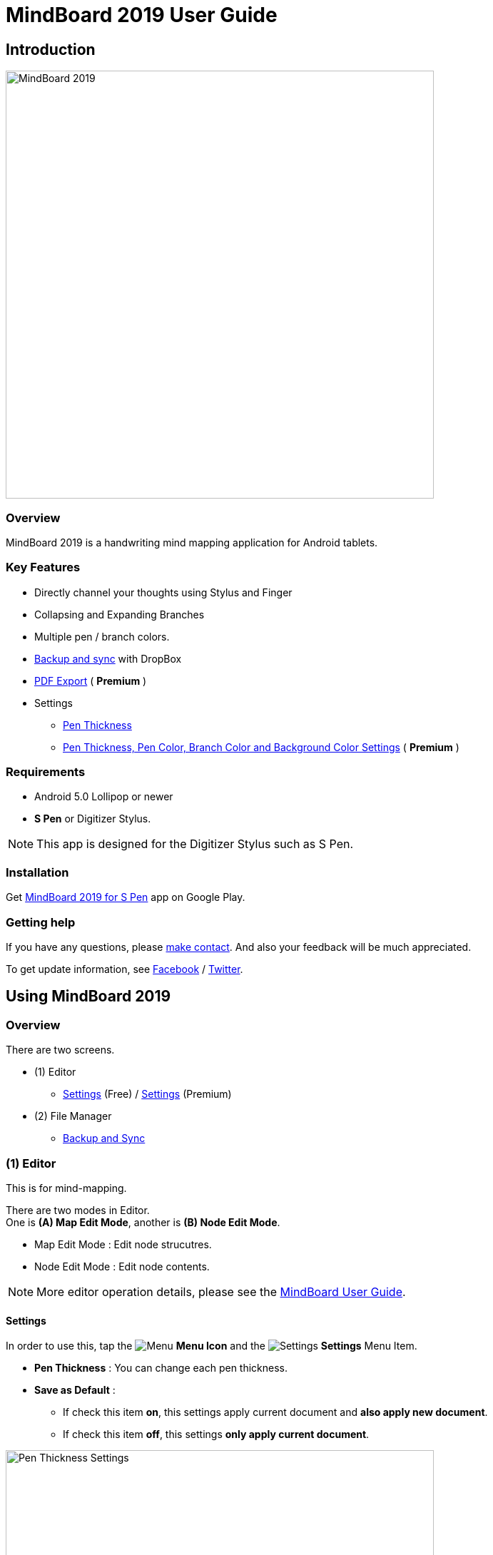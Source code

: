 
= MindBoard 2019 User Guide

== Introduction

image::screenshots/mindboard-2019-example.png[alt=MindBoard 2019, width=600]


=== Overview

MindBoard 2019 is a handwriting mind mapping application for Android tablets.


=== Key Features

* Directly channel your thoughts using Stylus and Finger
* Collapsing and Expanding Branches
* Multiple pen / branch colors.
* link:#BackupAndSync[Backup and sync] with DropBox
* link:#PDFExport[PDF Export] ( *Premium* )
* Settings
** link:#SettingsForFree[Pen Thickness]
** link:#SettingsForPremium[Pen Thickness, Pen Color, Branch Color and Background Color Settings] ( *Premium* )


=== Requirements

* Android 5.0 Lollipop or newer
* *S Pen* or Digitizer Stylus.

[NOTE]
This app is designed for the Digitizer Stylus such as S Pen.


=== Installation

Get https://play.google.com/store/apps/details?id=com.mindboardapps.app.mb2019[MindBoard 2019 for S Pen] app on Google Play.


=== Getting help

If you have any questions, please https://www.mindboardapps.com/contact.html[make contact].
And also your feedback will be much appreciated.

To get update information, see 
https://www.facebook.com/mindboardapps[Facebook] / https://twitter.com/mindboard/[Twitter].





== Using MindBoard 2019

=== Overview

There are two screens.

* (1) Editor
** link:#SettingsForFree[Settings] (Free) / link:#SettingsForPremium[Settings] (Premium)
* (2) File Manager
** link:#BackupAndSync[Backup and Sync]



=== (1) Editor

This is for mind-mapping.

There are two modes in Editor. +
One is *(A) Map Edit Mode*, another is *(B) Node Edit Mode*.

* Map Edit Mode :  Edit node strucutres.
* Node Edit Mode : Edit node contents.


[NOTE]
More editor operation details, please see the https://mindboard.github.io/mindboard-pro-user-guide/#_1_editor[MindBoard User Guide].


[[SettingsForFree]]
==== Settings

In order to use this, tap the image:icons/menu.svg[Menu] *Menu Icon* and the image:icons/settings.svg[Settings] *Settings* Menu Item.

* *Pen Thickness* : You can change each pen thickness.
* *Save as Default* : 
** If check this item *on*, this settings apply current document and *also apply new document*. 
** If check this item *off*, this settings *only apply current document*.

image::screenshots/pen-thickness-settings-portrait.png[alt=Pen Thickness Settings, width=600]


=== (2) File Manager

This is for map thumbnail list.




[[BackupAndSync]]
==== Backup and Sync

image::screenshots/backup-and-sync.png[alt=Backup and Sync, width=600]

You can backup and sync your files with DropBox.


(1) Go to the File Manager Screen.

(2) Tap the image:icons/menu.svg[Menu] *Menu Icon* and the image:icons/settings.svg[Settings] *Backup and Sync* Menu Item.


== Additional Information

=== About File Format between __this app__ image:icons/mb2019-app-icon.png[MindBoard 2019 App Icon] and __MindBoard (Pro)__ image:icons/mbp-app-icon.png[MindBoard (Pro) App Icon]

The file format of this app __MindBoard 2019__ and __MindBoard (Pro)__ is called MBX.
The MBX's default suffix is __.mbx__, and MIME Type is __application/vnd.mindboardapps.mindboard-package__.

This app and __MindBoard (Pro)__ use same MBX file format.
So you can transfer your data between __this app__ image:icons/mb2019-app-icon.png[MindBoard 2019 App Icon] and __MindBoard (Pro)__ image:icons/mbp-app-icon.png[MindBoard (Pro) App Icon] each other.

Data transfer instruction:

1. Export a document into Google Drive in File Manager of __MindBoard (Pro)__ image:icons/mbp-app-icon.png[MindBoard (Pro) App Icon].
2. Import a document from Google Drive in File Manager of __MindBoard 2019__ image:icons/mb2019-app-icon.png[MindBoard 2019 App Icon].

[NOTE]
If not using Google Drive to transfer data, it could not keep MBX file MIME Type.
To transfer data, you always have to use Google Drive.


////
=== Data Migration from __MindBoard (Pro)__ image:icons/mbp-app-icon.png[MindBoard (Pro) App Icon]

This app __MindBoard 2019__ and __MindBoard (Pro)__ share the common file format.
So you can import data from __MindBoard (Pro)__ image:icons/mbp-app-icon.png[MindBoard (Pro) Icon]

In order to import data:

1. Export a document to Google Drive in File Manager of __MindBoard (Pro)__ image:icons/mbp-app-icon.png[MindBoard (Pro) App Icon].
2. Import a document from Google Drive in File Manager of __MindBoard 2019__ image:icons/mb2019-app-icon.png[MindBoard 2019 App Icon].
////


== Premium Subscription 

This app is free. +
But additional useful features are provided with Premium Subscription. +
If you like this app, please consider to get Premium Subscription and support this app better.


=== Premium features

For now, there are 2 features with Premium Subscription.

* link:#PDFExport[PDF export]
* link:#SettingsForPremium[Settings] : Pen Thickness, Pen Color, Branch Color and Background Color Settings


[[PDFExport]]
==== PDF export

In order to export PDF, tap the image:icons/share.svg[Share] *Share Icon* in the Editor Screen.


[[SettingsForPremium]]
==== Settings (Premium)

In order to use this, tap the image:icons/menu.svg[Menu] *Menu Icon* and the image:icons/settings.svg[Settings] *Settings* Menu Item.

* *Pen Thickness* : You can change each pen thickness.
* *Pen Color* : You can change each pen color to choice a color in right palette.
* *Branch Color* : You can change each branch color to choice a color in right palette.
* *Background Color* : You can change editor background color to choice a color in right palette.
* *Save as Default* : 
** If check this item *on*, this settings apply current document and *also apply new document*. 
** If check this item *off*, this settings *only apply current document*.

image::screenshots/pen-and-branch-color-settings-portrait.png[alt=Pen Thickness, Pen Color and Branch Color Settings, width=600]



=== Get the Premium Subscription

(1) Go to the Editor Screen.

(2) Tap the image:icons/menu.svg[Menu] *Menu Icon* and the image:icons/about-subscription.svg[About Subscription] *About Subscription* Menu Item.

image::screenshots/get-premium-subscription.png[alt=Get Premium Subscription, width=600]

Tap the item *Get Premium Subscription*.


=== Cancel the Premium Subscription

(1) Go to the https://play.google.com/store/apps/details?id=com.mindboardapps.app.mb2019[MindBoard 2019 for S Pen] on your Android phone or tablet.

(2) Tap the Subscription *Cancel* Button.


